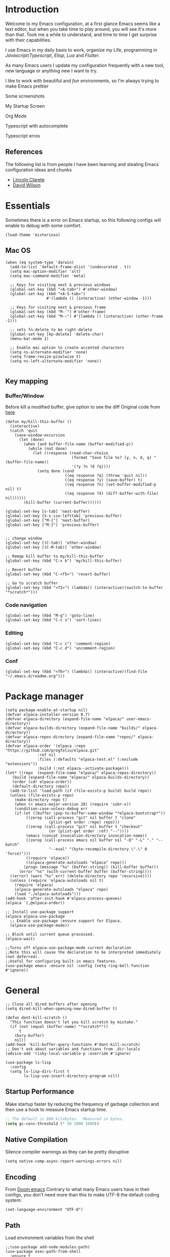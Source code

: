 * Introduction
Welcome to my Emacs configuration, at a first glance Emacs seems like a text editor, but when you take time to play around, you will see it's more than that. Took me a while to understand, and time to time I get surprise with their capabilities.

I use Emacs in my daily basis to work, organize my Life, programming in [[Javascript]]/[[Typescript]], [[Elisp]], [[Lua]] and [[Flutter]].

As many Emacs users I update my configuration frequently with a new tool, new language or anything new I want to try.

I like to work with beautiful and [[*Nyan cat][fun]] environments, so I'm always trying to make Emacs prettier

Some screenshots

My Startup Screen
[[./screenshots/dashboard.png]]

Org Mode
[[./screenshots/org-mode.png]]

Typescript with autocomplete
[[./screenshots/typescript-autocomplete.png]]

Typescript erros
[[./screenshots/typescript-errors.png]]

** References
The following list is from people I have been learning and stealing Emacs configuration ideas and chunks
- [[https://github.com/clarete/emacs.d][Lincoln Clarete]]
- [[https://github.com/daviwil/dotfiles][David Wilson]]

* Essentials
Sometimes there is a error on Emacs startup, so this following configs will enable to debug with some comfort.

#+begin_src elisp
  (load-theme 'misterioso)
#+end_src
** Mac OS
#+begin_src elisp
  (when (eq system-type 'darwin)
    (add-to-list 'default-frame-alist '(undecorated . t))
    (setq mac-option-modifier 'alt)
    (setq mac-command-modifier 'meta)

    ;; Keys for visiting next & previous windows
    (global-set-key (kbd "<A-tab>") #'other-window)
    (global-set-key (kbd "<A-S-tab>")
                    #'(lambda () (interactive) (other-window -1)))

    ;; Keys for visiting next & previous frame
    (global-set-key (kbd "M-`") #'other-frame)
    (global-set-key (kbd "M-~") #'(lambda () (interactive) (other-frame -1)))

    ;; sets fn-delete to be right-delete
    (global-set-key [kp-delete] 'delete-char)
    (menu-bar-mode 1)

    ;; Enable mac option to create accented characters
    (setq ns-alternate-modifier 'none)
    (setq frame-resize-pixelwise t)
    (setq ns-left-alternate-modifier 'none))

#+end_src

** Key mapping
*** Buffer/Window
  Before kill a modified buffer, give option to see the diff
  Original code from [[https://emacs.stackexchange.com/questions/3245/kill-buffer-prompt-with-option-to-diff-the-changes/3363#3363][here]]
#+begin_src elisp
  (defun my/kill-this-buffer ()
    (interactive)
    (catch 'quit
      (save-window-excursion
        (let (done)
          (when (and buffer-file-name (buffer-modified-p))
            (while (not done)
              (let ((response (read-char-choice
                               (format "Save file %s? (y, n, d, q) " (buffer-file-name))
                               '(?y ?n ?d ?q))))
                (setq done (cond
                            ((eq response ?q) (throw 'quit nil))
                            ((eq response ?y) (save-buffer) t)
                            ((eq response ?n) (set-buffer-modified-p nil) t)
                            ((eq response ?d) (diff-buffer-with-file) nil))))))
          (kill-buffer (current-buffer))))))

  (global-set-key [s-tab] 'next-buffer)
  (global-set-key [S-s-iso-lefttab] 'previous-buffer)
  (global-set-key ["M-{"] 'next-buffer)
  (global-set-key ["M-}"] 'previous-buffer)


  ;; change window
  (global-set-key [(C-tab)] 'other-window)
  (global-set-key [(C-M-tab)] 'other-window)

  ;; Remap kill buffer to my/kill-this-buffer
  (global-set-key (kbd "C-x k") 'my/kill-this-buffer)

  ;; Revert buffer
  (global-set-key (kbd "C-<f5>") 'revert-buffer)

  ;; Go to scratch buffer
  (global-set-key (kbd "<f2>") (lambda() (interactive)(switch-to-buffer "*scratch*")))
#+end_src
*** Code navigation
#+begin_src elisp
  (global-set-key (kbd "M-g") 'goto-line)
  (global-set-key (kbd "C-c s") 'sort-lines)
#+end_src
*** Editing
#+begin_src elisp
  (global-set-key (kbd "C-c c") 'comment-region)
  (global-set-key (kbd "C-c d") 'uncomment-region)
#+end_src
*** Conf
#+begin_src elisp
  (global-set-key (kbd "<f6>") (lambda() (interactive)(find-file "~/.emacs.d/readme.org")))
#+end_src

* Package manager
#+begin_src elisp
  (setq package-enable-at-startup nil)
  (defvar elpaca-installer-version 0.7)
  (defvar elpaca-directory (expand-file-name "elpaca/" user-emacs-directory))
  (defvar elpaca-builds-directory (expand-file-name "builds/" elpaca-directory))
  (defvar elpaca-repos-directory (expand-file-name "repos/" elpaca-directory))
  (defvar elpaca-order '(elpaca :repo "https://github.com/progfolio/elpaca.git"
				:ref nil
				:files (:defaults "elpaca-test.el" (:exclude "extensions"))
				:build (:not elpaca--activate-package)))
  (let* ((repo  (expand-file-name "elpaca/" elpaca-repos-directory))
	 (build (expand-file-name "elpaca/" elpaca-builds-directory))
	 (order (cdr elpaca-order))
	 (default-directory repo))
    (add-to-list 'load-path (if (file-exists-p build) build repo))
    (unless (file-exists-p repo)
      (make-directory repo t)
      (when (< emacs-major-version 28) (require 'subr-x))
      (condition-case-unless-debug err
	  (if-let ((buffer (pop-to-buffer-same-window "*elpaca-bootstrap*"))
		   ((zerop (call-process "git" nil buffer t "clone"
					 (plist-get order :repo) repo)))
		   ((zerop (call-process "git" nil buffer t "checkout"
					 (or (plist-get order :ref) "--"))))
		   (emacs (concat invocation-directory invocation-name))
		   ((zerop (call-process emacs nil buffer nil "-Q" "-L" "." "--batch"
					 "--eval" "(byte-recompile-directory \".\" 0 'force)")))
		   ((require 'elpaca))
		   ((elpaca-generate-autoloads "elpaca" repo)))
	      (progn (message "%s" (buffer-string)) (kill-buffer buffer))
	    (error "%s" (with-current-buffer buffer (buffer-string))))
	((error) (warn "%s" err) (delete-directory repo 'recursive))))
    (unless (require 'elpaca-autoloads nil t)
      (require 'elpaca)
      (elpaca-generate-autoloads "elpaca" repo)
      (load "./elpaca-autoloads")))
  (add-hook 'after-init-hook #'elpaca-process-queues)
  (elpaca `(,@elpaca-order))

  ;; Install use-package support
  (elpaca elpaca-use-package
    ;; Enable use-package :ensure support for Elpaca.
    (elpaca-use-package-mode))

  ;; Block until current queue processed.
  (elpaca-wait)

  ;;Turns off elpaca-use-package-mode current declaration
  ;;Note this will cause the declaration to be interpreted immediately (not deferred).
  ;;Useful for configuring built-in emacs features.
  (use-package emacs :ensure nil :config (setq ring-bell-function #'ignore))
#+end_src

* General
#+begin_src elisp
  ;; Close all dired buffers after opening
  (setq dired-kill-when-opening-new-dired-buffer t)

  (defun dont-kill-scratch ()
    "This function doesn't let you kill scratch by mistake."
    (if (not (equal (buffer-name) "*scratch*"))
        t
      (bury-buffer)
      nil))
  (add-hook 'kill-buffer-query-functions #'dont-kill-scratch)
  ;; Don't ask about variables and functions from .dir-locals
  (advice-add 'risky-local-variable-p :override #'ignore)

  (use-package ls-lisp
    :config
    (setq ls-lisp-dirs-first t
          ls-lisp-use-insert-directory-program nil))
#+end_src
** Startup Performance
Make startup faster by reducing the frequency of garbage collection and then use a hook to measure Emacs startup time.
#+begin_src emacs-lisp
  ;; The default is 800 kilobytes.  Measured in bytes.
  (setq gc-cons-threshold (* 50 1000 1000))
#+end_src

** Native Compilation
Silence compiler warnings as they can be pretty disruptive
#+begin_src elisp
  (setq native-comp-async-report-warnings-errors nil)
#+end_src
** Encoding
From [[https://github.com/doomemacs/doomemacs/blob/594d70292dc134d483fbf7a427001250de07b4d2/lisp/doom-start.el#L132-L134][Doom emacs]]
Contrary to what many Emacs users have in their configs, you don't need more than this to make UTF-8 the default coding system:
#+begin_src elisp
(set-language-environment "UTF-8")
#+end_src
** Path
Load environment variables from the shell
#+begin_src elisp
  ;;(use-package add-node-modules-path)
  (use-package exec-path-from-shell
    :ensure t
    :init (exec-path-from-shell-initialize)
    :config
    (setq exec-path-from-shell-variables '("GOPATH" "PATH" "MANPATH")))
#+end_src

Set the start point for the current buffer, this means if you will search for a file, the start point will be the default-directory value.
#+begin_src elisp
(setq default-directory "~/")
#+end_src

* Startup Screen
#+begin_src elisp
  (use-package dashboard
    :ensure t
    :config
    (setq dashboard-banner-logo-title "Olá, bem vindo ao Emacs"
          dashboard-startup-banner "~/.emacs.d/nyan-cat.png"
          dashboard-center-content t
          dashboard-agenda-release-buffers t
          dashboard-items '((projects . 5) (agenda . 5)))
    :init
    (add-hook 'elpaca-after-init-hook #'dashboard-open))
#+end_src

* Keep .emacs.d clean
I don't want a bunch of transient files showing up as untracked in the Git repo so I move them all to another location.
#+begin_src elisp
  (setq custom-file
	  (if (boundp 'server-socket-dir)
	      (expand-file-name "custom.el" server-socket-dir)
	    (expand-file-name (format "emacs-custom-%s.el" (user-uid)) temporary-file-directory)))
  (add-hook 'elpaca-after-init-hook (lambda () (load custom-file 'noerror)))


  (setq backup-directory-alist
	`((".*" . ,temporary-file-directory))
	auto-save-file-name-transforms
	`((".*" ,temporary-file-directory t))
	create-lockfiles nil)

  (setq tramp-auto-save-directory temporary-file-directory)
#+end_src

* Emacs Server
Start the Emacs server from this instance so that all =emacsclient= calls are routed here.
It's required to be able to use Emacs as my [[*Yequake][dropdown terminal]].
#+begin_src elisp
(server-start)
#+end_src
* Look & Feel
** Improve theme loading
Source: [[https://www.reddit.com/r/emacs/comments/4mzynd/what_emacs_theme_are_you_currently_using/d43c5cw][Reddit]]
#+begin_src elisp
  (defadvice load-theme (before clear-previous-themes activate)
    "Clear existing theme settings instead of layering them"
    (mapc #'disable-theme custom-enabled-themes))
#+end_src

** Theme
*** Doom Themes
#+begin_src elisp
  (use-package doom-themes
    :ensure t
    :preface
    (setq
     doom-themes-treemacs-theme "doom-colors"
     light-theme "doom-oksolar-light"
     dark-theme "doom-material-dark")
    :init
    (load-theme (intern dark-theme) t)

    (defun gg-switch-theme()
      (interactive)
      (let* ((theme (car custom-enabled-themes))
             (change (if (string= theme light-theme) dark-theme light-theme)))
        (load-theme (intern change) t)
        (setq selected-theme change)
        (message "Theme switched from %s to %s" theme change)))
    (global-set-key (kbd "<f8>") 'gg-switch-theme)

    :config
    (doom-themes-neotree-config)
    (with-eval-after-load 'doom-themes
      (doom-themes-treemacs-config))
    (set-face-attribute 'default nil :font "Menlo 13")
    (set-face-attribute 'region nil :background "#000" :foreground "#ffffff"))
#+end_src

** Neotree
#+begin_src elisp
  (defun text-scale-twice ()
    (interactive)
    (progn(text-scale-adjust 0)(text-scale-decrease 2)))

  (use-package neotree
    :ensure t
    :bind([f9] . neotree-toggle)
    :hook (neo-after-create . (lambda (_)(call-interactively 'text-scale-twice)))
    :config
    (setq neo-autorefresh nil)
    (setq neo-smart-open t)
    (with-eval-after-load 'neotree
      (define-key neotree-mode-map (kbd "h") 'neotree-hidden-file-toggle)))

#+end_src
** Icons
#+begin_src elisp
  (use-package all-the-icons :ensure t)
  (use-package all-the-icons-dired
    :ensure t
    :hook (dired-mode . all-the-icons-dired-mode))
#+end_src

** Nyan cat
#+begin_src elisp
  (use-package nyan-mode
    :ensure t
    :init
    (nyan-mode t))
#+end_src
** Emoji
#+begin_src elisp
  (use-package emojify
    :ensure t
    :hook (elpaca-after-init . global-emojify-mode))
#+end_src

** Dimmer
#+begin_src elisp :tangle no
  (use-package dimmer
    :ensure t
    :init
    (dimmer-mode t)
    :config
    (setq dimmer-fraction 0.3))
#+end_src

** Emacs interface
#+begin_src elisp
  (scroll-bar-mode 0)
  (menu-bar-mode 0)
  (tool-bar-mode 0)
  (column-number-mode)
  (setq ring-bell-function 'ignore)
#+end_src

Writing yes or no is length, type y / n instead
#+begin_src elisp
(defalias 'yes-or-no-p 'y-or-n-p)
#+end_src

** Doom modeline
#+begin_src elisp
  (use-package doom-modeline
    :ensure t
    :config
    (setq doom-modeline-height 35)
    (set-face-background 'doom-modeline-bar (face-background 'mode-line))
    (setq doom-modeline-bar-width 1)
    (doom-modeline-mode 1))
#+end_src
** Dialog
Don't pop up UI dialogs when prompting
#+begin_src elisp
  (setq use-dialog-box nil)
#+end_src
** Company
#+begin_src elisp
  (use-package company
    :ensure t
    :hook (prog-mode . company-mode)
    :config
    (setq company-minimum-prefix-length 2)
    (global-company-mode)
    (global-set-key (kbd "TAB") #'company-indent-or-complete-common))

  (setq company-tooltip-align-annotations t)

  (use-package company-box
    :ensure t
    :hook (company-mode . company-box-mode))
#+end_src
* Editing
#+begin_src elisp
  ;; Remembering the last place you visited in a file
  (save-place-mode 1)

  (setq-default truncate-lines t ;; Do not wrap lines
                indent-tabs-mode nil) ;; spaces instead of tabs

  (setq show-trailing-whitespace t ;; Complain about trailing white spaces
        whitespace-style '(face trailing lines tabs big-indent)) ;; Cleanup white spaces before save

  ;; Cleanup whitespace before save
  (add-hook 'before-save-hook 'whitespace-cleanup)
#+end_src
** Parenthesis
#+begin_src elisp
  (use-package smartparens
    :ensure t
    :config
    (smartparens-global-mode t))

  (use-package rainbow-delimiters
    :ensure t
    :hook (prog-mode . rainbow-delimiters-mode))

  (use-package rainbow-mode :ensure t)

  (use-package string-inflection
    :ensure t
    :bind ("C-c i" . string-inflection-cycle))

  (global-hl-line-mode t)
#+end_src
** Display line numbers
#+begin_src elisp
  (add-hook 'prog-mode-hook #'display-line-numbers-mode)
  (add-hook 'conf-mode-hook #'display-line-numbers-mode)
#+end_src
** Indent Guides
#+begin_src elisp
  (use-package highlight-indent-guides
    :ensure t
    :config
    (setq highlight-indent-guides-method 'character))
#+end_src

** Multiple cursor
#+begin_src elisp
  (use-package multiple-cursors
    :ensure t
    :bind (("A-S-c A-S-c" . mc/edit-lines)
	   ("C-." . mc/mark-next-like-this)
	   ("C-," . mc/mark-previous-like-this)
	   ("A->" . mc/mark-all-like-this)
	   ("C-A-<mouse-1>" . mc/add-cursor-on-click)))
#+end_src
** Unfill paragraph
#+begin_src elisp
  (defun unfill-paragraph (&optional region)
    "Takes a multi-line paragraph or (REGION) and make it into a single line of text."
    (interactive (progn (barf-if-buffer-read-only) '(t)))
    (let ((fill-column (point-max))
          ;; This would override `fill-column' if it's an integer.
          (emacs-lisp-docstring-fill-column t))
      (fill-paragraph nil region)))
#+end_src
** Treesiter
#+begin_src elisp
  (require 'treesit)
  ;; modules build from https://github.com/casouri/tree-sitter-module
  (setq treesit-extra-load-path '("~/Projects/tree-sitter-module/dist"))
  (push '(css-mode . css-ts-mode) major-mode-remap-alist)
  (push '(javascript-mode . js-ts-mode) major-mode-remap-alist)
  (push '(js-json-mode . json-ts-mode) major-mode-remap-alist)
  (push '(typescript-mode . typescript-ts-mode) major-mode-remap-alist)
  (push '(typescript-mode . tsx-ts-mode) major-mode-remap-alist)
  (push '(ruby-mode . ruby-ts-mode) major-mode-remap-alist)
  (add-to-list 'auto-mode-alist '("\\.tsx?\\'" . tsx-ts-mode))
#+end_src

* Flymake
#+begin_src elisp
  (use-package sideline-flymake
    :ensure t
    :hook (flymake-mode . sideline-mode)
    :custom
    (flymake-error-bitmap '(my-rounded-fringe-indicator compilation-error))
    (flymake-note-bitmap '(my-rounded-fringe-indicator compilation-info))
    (flymake-warning-bitmap '(my-rounded-fringe-indicator compilation-warning))
    :init
    (setq sideline-flymake-display-errors-whole-line 'point ; 'point to show errors only on point
	  sideline-backends-right '(sideline-flymake))) ; 'line to show errors on the current line
#+end_src
*** Custom Fringe
#+begin_src elisp
  (when (fboundp 'define-fringe-bitmap)
    (define-fringe-bitmap 'my-rounded-fringe-indicator
      (vector #b00000000
              #b00000000
              #b00000000
              #b00000000
              #b00000000
              #b00000000
              #b00000000
              #b00011100
              #b00111110
              #b00111110
              #b00111110
              #b00011100
              #b00000000
              #b00000000
              #b00000000
              #b00000000
              #b00000000)))
#+end_src

*** Eslint
#+begin_src elisp
  ;; source: https://github.com/angrybacon/dotemacs/blob/master/lisp/use-lint.el
  (use-package flymake-eslint
    :ensure t
    :functions flymake-eslint-enable
    :preface
    (defun flymake-eslint-enable-maybe ()
      "Enable `flymake-eslint' based on the project configuration.
  Search for the project ESLint configuration to determine whether the buffer
  should be checked."
      (when-let* ((root (locate-dominating-file (buffer-file-name) "package.json"))
		  (rc (locate-file ".eslintrc" (list root) '(".js" ".json"))))
	(make-local-variable 'exec-path)
	(push (file-name-concat root "node_modules" ".bin") exec-path)
	(setq-local flymake-eslint-project-root root)
	(flymake-eslint-enable))))
#+end_src
* Flyspell
#+begin_src elisp
  (use-package flyspell
    :ensure nil
    :bind (("<f7>" . 'fd-switch-dictionary)
           ("C-;" . 'flyspell-correct-wrapper)))

  (use-package flyspell-correct-popup
    :ensure t
    :config
    (setq ispell-program-name "aspell")
    (ispell-change-dictionary "pt_BR"))

  (defun fd-switch-dictionary()
    (interactive)
    (let* ((dic ispell-current-dictionary)
           (change (if (string= dic "pt_BR") "english" "pt_BR")))
      (ispell-change-dictionary change)
      (message "Dictionary switched from %s to %s" dic change)))

  ;; (global-set-key (kbd "<f7>") )
  ;; (define-key flyspell-mode-map (kbd "C-;") 'flyspell-correct-wrapper)
#+end_src
* Yasnippet
#+begin_src elisp
  (use-package yasnippet
    :ensure t
    :init
    :config
    (yas-load-directory "~/.emacs.d/snippets")
    (yas-global-mode 1))
#+end_src
* Code Folding
#+begin_src elisp
  (use-package yafolding
    :ensure t
    :hook
    (prog-mode-hook . yafolding-mode)
    :bind ("C-c C-f" . yafolding-toggle-element))
#+end_src
* Restclient
#+begin_src elisp
  (use-package restclient :ensure t)
#+end_src

* Projectile
#+begin_src elisp
  (use-package projectile
    :ensure t
    :init
    (projectile-mode +1)
    :bind (
	   ("C-c p" . projectile-command-map)
	   ("M-[" . projectile-previous-project-buffer)
	   ("M-]" . projectile-next-project-buffer))
    :config
    (setq projectile-indexing-method 'hybrid
	  projectile-sort-order 'recently-active
	  compilation-read-command nil
	  projectile-comint-mode t)

    (add-to-list 'projectile-globally-ignored-directories "node_modules")
    (add-to-list 'projectile-globally-ignored-files "yarn.lock")
    :custom
    (projectile-globally-ignored-buffers '("*scratch*" "*lsp-log*" "*xref*" "*EGLOT" "*Messages*" "*compilation" "*vterm*" "*Flymake")))
#+end_src

* Magit
#+begin_src elisp
  (use-package magit :ensure t)
  ;;(use-package magit-todos :ensure t)
#+end_src
* Git Timemachine
#+begin_src elisp
  (use-package git-timemachine :ensure t)
#+end_src
* Blamer
#+begin_src elisp :tangle no
  (use-package blamer
    :ensure t
    :bind (("s-i" . blamer-show-commit-info)
	   ("s-n" . blamer-mode))
    :defer 20
    :custom
    (blamer-idle-time 0.3)
    (blamer-min-offset 10)
    :custom-face
    (blamer-face ((t :foreground "#9099AB"
		     :background nil
		     :height .9
		     :italic t))))
#+end_src
* Org
#+begin_src elisp
  (use-package org
    :ensure nil
    :custom
    (org-agenda-files
     '(
       "/Users/guerra/Projects/org-files/roam/20230102102131-financeiro.org"
       "/Users/guerra/Projects/org-files/roam/20230102103928-pessoal.org"
       "/Users/guerra/Projects/org-files/roam/20230402214745-the_clear_cut.org"
       ))
    (org-agenda-span 15)
    (org-deadline-warning-days 0)
    (org-icalendar-deadline-summary-prefix "")
    (org-icalendar-timezone "")
    (org-icalendar-use-deadline '(event-if-todo todo-due))
    (org-icalendar-with-timestamps nil)
    :bind (("C-c a" . (lambda () (interactive) (org-agenda nil "z")) )
           ("C-c /" . 'org-capture)
           ("s-c" . 'ox-clip-formatted-copy))
    :hook (org-mode . turn-on-flyspell))

  (use-package org-contrib
    :ensure t
    :config
    (require 'org-inlinetask)
    (require 'org-tempo)
    (require 'org-collector)  )

  (use-package org-web-tools
    :ensure t
    :custom
    (org-web-tools-pandoc-sleep-time 0.6))

  (use-package org-ql
    :ensure (org-ql
             :type git :host github
             :repo "alphapapa/org-ql")
    :after '(org))


  (use-package git-auto-commit-mode :ensure t)
  (use-package ox-clip :ensure t)

  (setq org-export-coding-system 'utf-8
        org-directory "~/Projects/org-files/"
        org-tag-alist '(("work" . ?w) ("personal" . ?p) ("meta" . ?m) ("emacsLove" . ?l) ("quotes" . ?q) ("finances" . ?f) ("howto" . ?h))
        org-log-done nil
        org-log-repeat nil
        org-startup-indented t
        org-export-with-toc nil
        org-export-with-section-numbers nil
        gac-automatically-push-p t)
#+end_src
** Ox
*** Slack
#+begin_src elisp
  (use-package ox-slack
    :ensure t
    :bind ("C-c e s" . org-slack-export-to-clipboard-as-slack))

#+end_src

** Reveal
#+begin_src elisp
  (use-package ox-reveal :ensure t)
  (setq org-reveal-root "https://cdn.jsdelivr.net/npm/reveal.js"
	org-reveal-title-slide nil
	org-reveal-mathjax t)
  (use-package htmlize :ensure t)
#+end_src
** Look & Feel
*** Olivetti
#+begin_src elisp
  (use-package olivetti
    :ensure t
    :custom
    (olivetti-body-width 120)
    :config
    :hook ((markdown-mode . olivetti-mode)
	   (org-mode . olivetti-mode)))
#+end_src
*** Org modern
#+begin_src elisp :tangle no
  (use-package org-modern
    :ensure t
    :config
    (setq ;; Edit settings
     org-auto-align-tags nil
     org-tags-column 0
     org-fold-catch-invisible-edits 'show-and-error
     org-special-ctrl-a/e t
     org-insert-heading-respect-content t

     ;; Org styling, hide markup etc.
     org-hide-emphasis-markers t
     org-pretty-entities nil
     org-ellipsis "…")
    (global-org-modern-mode))

#+end_src

** Super-agenda
#+begin_src elisp
  (use-package org-super-agenda
    :ensure t
    :after org-agenda
    :config
    (org-super-agenda-mode t)
    (setq org-agenda-skip-scheduled-if-done t))

  (setq org-agenda-custom-commands
	'(("z" "Super view"
	   ((tags "meta" ((org-agenda-overriding-header "Objetivos de 2023")))
	    (agenda "" ((org-agenda-span 'week)
			(org-agenda-overriding-header "")
			))
	    (alltodo "" ((org-agenda-overriding-header "")
			 (org-agenda-remove-tags t)
			 (org-super-agenda-groups
			  '(
			    (:name "🚨 Atrasados"
				   :deadline past
				   :order 7)
			    (:name "Próximos eventos"
				   :discard (:tag ("finances"))
				   :deadline future
				   :order 8)
			    (:name "Sem data" :deadline nil :order 9)
			    (:discard (:tag ("Routine" "Daily" "meta" "finances")))))))
	    ))))
#+end_src
** Functions
Check if a billing is paid based on the date
#+begin_src elisp
  (defun is-paid? (time)
    (if (eq (string-to-number (format-time-string "%m")) (nth 4 (org-parse-time-string time)))
        "-" "pago"))
#+end_src
Add ID to all headings [[https://stackoverflow.com/questions/13340616/assign-ids-to-every-entry-in-org-mode][source]]
#+begin_src elisp
  (defun add-id-to-tasks-in-file ()
    "Add ID properties to all tasks in the current file which
    do not already have one."
    (interactive)
    (org-ql-select (buffer-file-name)
      '(and
        (todo))
      :action #'org-id-get-create))
#+end_src
** Roam
#+begin_src elisp
  (use-package org-roam
    :ensure t
    :custom
    (org-roam-directory "~/Projects/org-files/roam")
    (setq org-roam-dailies-directory "daily/")
    (org-roam-completion-everywhere t)
    :bind (("C-c n l" . org-roam-buffer-toggle)
	   ("<f4>" . org-roam-node-find)
	   ("C-c n i" . org-roam-node-insert)
	   ("<f12>" . org-roam-dailies-goto-today)
	   ;; :map org-mode-map
	   ;; ("C-M-i" . completion-at-point)
	   :map org-roam-dailies-map
	   ("Y" . org-roam-dailies-capture-yesterday)
	   ("T" . org-roam-dailies-capture-tomorrow))
    :bind-keymap
    ("C-c n d" . org-roam-dailies-map)
    :config
    (require 'org-roam-dailies) ;; Ensure the keymap is available
    (org-roam-db-autosync-mode))
#+end_src
** Sync
#+begin_src elisp
  (defun org-agenda-export-to-ics ()
    (interactive)
    (org-icalendar-combine-agenda-files)
    (copy-file org-agenda-private-local-path org-agenda-private-remote-path t))

  (use-package midnight
    :ensure nil
    :config
    (midnight-delay-set 'midnight-delay 16200)
    (setq midnight-period 2400 ;; in seconds
	  org-agenda-private-local-path "~/.org.ics"
	  org-agenda-private-remote-path "~/Google Drive/My Drive/org.ics")
    :hook (midnight . org-agenda-export-to-ics)
    :bind ("C-c e i" . org-agenda-export-to-ics))

#+end_src
** Chef
#+begin_src elisp
  (use-package org-chef :ensure t)
#+end_src
** Restclient
#+begin_src elisp
  (use-package ob-restclient
    :ensure t
    :init
    (org-babel-do-load-languages
   'org-babel-load-languages
   '((restclient . t)
     (sql . t))))
#+end_src

* Markdown
#+begin_src elisp
  (use-package markdown-mode :ensure t)
#+end_src
* Web mode
#+begin_src elisp
  (use-package web-mode
    :ensure t
    :mode (("\\.html?\\'" . web-mode))
    :config
    (setq web-mode-markup-indent-offset 2
	  web-mode-enable-auto-indentation nil
	  web-mode-css-indent-offset 2
	  web-mode-code-indent-offset 2
	  web-mode-block-padding 2
	  web-mode-comment-style 2
	  web-mode-enable-css-colorization t
	  web-mode-enable-auto-pairing t
	  web-mode-enable-comment-keywords t
	  web-mode-enable-current-element-highlight t
	  web-mode-enable-current-column-highlight t
	  web-mode-content-types-alist  '(("django" . "\\.tpl\\'")))
    :hook (web-mode . auto-rename-tag-mode))
#+end_src
Auto rename tag
#+begin_src elisp
  (use-package auto-rename-tag
    :ensure t
    :hook
    (tsx-ts-mode . auto-rename-tag-mode))
#+end_src

yasnippet
#+begin_src elisp
  (eval-after-load 'yasnippet
    '(let ((dir "~/.emacs.d/snippets/web-mode"))
        (add-to-list 'yas-snippet-dirs dir)
        (yas-load-directory dir)))
#+end_src
* Zencoding
#+begin_src elisp
  (use-package emmet-mode
    :ensure t
    :hook ((web-mode tsx-ts-mode typescript-ts-mode) . emmet-mode)
    :config
    (setq emmet-indent-after-insert nil
	  emmet-indentation 2
	  emmet-expand-jsx-className? t
	  emmet-move-cursor-between-quotes t
	  emmet-self-closing-tag-style " /")
    (add-to-list 'emmet-jsx-major-modes 'tsx-ts-mode))

#+end_src
* Javascript
#+begin_src elisp
(setq js-indent-level 2)
#+end_src
** prettier
#+begin_src elisp
  (use-package prettier-js
    :ensure t
    :ensure-system-package (prettier . "npm i -g prettier")
    :hook ((typescript-ts-mode . prettier-js-mode)
	   (js-ts-mode . prettier-js-mode)
	   (tsx-ts-mode . prettier-js-mode)))
#+end_src
** Jest mode
#+begin_src elisp
  (use-package jest-test-mode
    :ensure t
    :commands jest-test-mode
    :hook (typescript-mode js-mode typescript-tsx-mode))
#+end_src

* Typescript
** Mode
#+begin_src elisp
  (use-package typescript-ts-mode
    :ensure nil
    :ensure-system-package (typescript-language-server . "npm i -g typescript-language-server"))

  (defun node-project-p ()
    "Predicate for determining if the open project is a Node one."
    (let ((p-root (cdr (project-current))))
      (file-exists-p (concat p-root "package.json"))))

  ;; source: https://github.com/emacs-typescript/typescript.el
  (require 'ansi-color)
  (defun colorize-compilation-buffer ()
    (ansi-color-apply-on-region compilation-filter-start (point-max)))
  (add-hook 'compilation-filter-hook 'colorize-compilation-buffer)
#+end_src
** ts-comint
#+begin_src elisp
  (use-package ts-comint
    :ensure (ts-comint
             :type git :host github
             :repo "nverno/ts-comint"))
#+end_src
* Ruby
#+begin_src elisp
  (use-package flymake-ruby :ensure t)
  (add-hook 'ruby-ts-mode-hook 'flymake-ruby-load)
#+end_src
** Rubocop
#+begin_src elisp
  (use-package rubocop
    :ensure t
    :config
    (setq rubocop-autocorrect-on-save t))
#+end_src
* Deno
#+begin_src elisp
  (defun deno-project-p ()
    "Predicate for determining if the open project is a Deno one."
    (let ((p-root (cdr (project-current))))
      (file-exists-p (concat p-root "deno.json"))))
#+end_src
* Elisp
** Unit Test
Buttercup
#+begin_src elisp
  (use-package buttercup :ensure t)
#+end_src
* Lua :first-quarter-moon-with-face:
#+begin_src elisp
  (use-package lua-mode :ensure t)
#+end_src
* JSON
#+begin_src elisp
  (use-package json-mode :ensure t)
#+end_src
* Prisma
#+begin_src elisp :tangle no
  (use-package prisma-mode
    :straight (prisma-mode :host github :repo "pimeys/emacs-prisma-mode")
    :ensure-system-package (prisma-language-server . "npm i -g @prisma/language-server"))
#+end_src
* YAML
#+begin_src elisp
  (use-package yaml-mode :ensure t)
#+end_src
* Dart/Flutter
#+begin_src elisp
  (use-package dart-mode
    :ensure t
    :hook (dart-mode . flutter-test-mode)
    (dart-mode . eglot-ensure))

  (use-package flutter
    :ensure t
    :after (dart-mode)
    :bind (:map dart-mode-map
		("C-M-x" . #'flutter-run-or-hot-reload)))

  ;; (use-package lsp-dart
  ;;   :ensure t
  ;;   :hook (dart-mode . lsp)
  ;;   :custom
  ;;   (lsp-dart-flutter-sdk-dir "~/snap/flutter/common/flutter")
  ;;   :config
  ;;   (setq gc-cons-threshold (* 100 1024 1024)
  ;;         read-process-output-max (* 1024 1024)))
#+end_src
* Eglot
Original code from https://github.com/joaotavora/eglot/discussions/999
#+begin_src elisp
  (defun ecma-server-program (_)
    "Decide which server to use for ECMA Script based on project characteristics."
    (cond ((deno-project-p) '("deno" "lsp" :initializationOptions (:enable t :lint t)))
          ((node-project-p) '("typescript-language-server" "--stdio"))
          (t                nil)))

  ;; source: https://manueluberti.eu/2022/09/01/consult-xref.html
  (defun mu-project-find-regexp ()
    "Use `project-find-regexp' with completion."
    (interactive)
    (defvar xref-show-xrefs-function)
    (let ((xref-show-xrefs-function #'consult-xref))
      (if-let ((tap (thing-at-point 'symbol)))
          (project-find-regexp tap)
        (call-interactively #'project-find-regexp))))

  (defun eglot-shutdown-project ()
    "Kill the LSP server for the current project if it exists."
    (when-let ((server (eglot-current-server)))
      (ignore-errors (eglot-shutdown server))))

  (use-package eglot
    :ensure nil
    :init
    (put 'eglot-server-programs 'safe-local-variable 'listp)
    :hook
    (typescript-ts-mode . eglot-ensure)
    (js-mode . eglot-ensure)
    (js-ts-mode . eglot-ensure)
    (tsx-ts-mode . eglot-ensure)
    (web-mode . eglot-ensure)
    (ruby-ts-mode . eglot-ensure)
    (prisma-mode . eglot-ensure)
    (eglot-managed-mode . flymake-eslint-enable-maybe)

    :bind (:map eglot-mode-map
                ("C-c ." . eglot-code-actions)
                ("C-c e r" . eglot-rename)
                ("C-c e f" . eglot-format)
                ("M-?" . xref-find-references)
                ("M-." . xref-find-definitions)
                ("C-c f n" . flymake-goto-next-error)
                ("C-c f p" . flymake-goto-prev-error)
                ("C-c f d" . flymake-show-project-diagnostics))
    :custom
    (eglot-autoshutdown t)
    (eglot-menu-string "LSP")
    (eglot-confirm-server-initiated-edits nil)
    :config
    (fset #'jsonrpc--log-event #'ignore)
    (put 'eglot-error 'flymake-overlay-control nil)
    (put 'eglot-note 'flymake-overlay-control nil)
    (put 'eglot-warning 'flymake-overlay-control nil)
    (advice-add 'eglot--apply-workspace-edit :after #'me/project-save)
    (advice-add 'project-kill-buffers :before #'me/eglot-shutdown-project)
    (add-to-list 'eglot-server-programs '((js-ts-mode tsx-ts-mode typescript-ts-mode) . ecma-server-program)))
#+end_src
* Eldoc
#+begin_src elisp
  (use-package eldoc-box
    :ensure t
    :bind ("C-h ." . eldoc-box-help-at-point))
#+end_src

* SQL
#+begin_src elisp
  (use-package sql-indent :ensure t)
  (use-package sqlformat
    :ensure t
    :config
    (setq sqlformat-command 'pgformatter
	  sqlformat-args '("-s2" "-g"))
    :hook (sql-mode . sqlformat-on-save-mode)
    :bind (:map sql-mode-map ("C-c C-f" . sqlformat)))
#+end_src

* Vertigo
#+begin_src elisp
    (use-package vertico
      :ensure t
      :init
      (vertico-mode)
      :custom
      (vertico-group-separator ((t (:inherit all-the-icons-dorange :strike-through t))))
      (vertico-group-title ((t (:inherit all-the-icons-dorange :slant italic)))))

    (use-package savehist
      :init
      (savehist-mode))

    (use-package orderless
      :ensure t
      :custom
      (completion-styles '(orderless basic))
      (completion-category-overrides '((file (styles basic partial-completion)))))
#+end_src
* Consult
#+begin_src elisp
  (use-package consult
    :ensure t
    :bind (("C-M-l" . consult-imenu)
           ("C-s" . consult-line)
           ("C-M-g" . consult-ripgrep)
           ("C-M-o" . consult-org-heading))
    :hook (completion-list-mode . consult-preview-at-point-mode)
    :init
    (autoload 'projectile-project-root "projectile")
    (setq register-preview-delay 0
          register-preview-function #'consult-register-format
          xref-show-xrefs-function #'consult-xref
          xref-show-definitions-function #'consult-xref))
#+end_src
** Consult org
#+begin_src elisp
(use-package consult-org-roam
   :ensure t
   :after org-roam
   :init
   (require 'consult-org-roam)
   ;; Activate the minor mode
   (consult-org-roam-mode 1)
   :custom
   ;; Use `ripgrep' for searching with `consult-org-roam-search'
   (consult-org-roam-grep-func #'consult-ripgrep)
   ;; Configure a custom narrow key for `consult-buffer'
   (consult-org-roam-buffer-narrow-key ?r)
   ;; Display org-roam buffers right after non-org-roam buffers
   ;; in consult-buffer (and not down at the bottom)
   (consult-org-roam-buffer-after-buffers t)
   :config
   ;; Eventually suppress previewing for certain functions
   (consult-customize
    consult-org-roam-forward-links
    :preview-key (kbd "M-."))
   :bind
   ;; Define some convenient keybindings as an addition
   ("C-c n e" . consult-org-roam-file-find)
   ("C-c n b" . consult-org-roam-backlinks)
   ("C-c n l" . consult-org-roam-forward-links)
   ("C-c n r" . consult-org-roam-search))
#+end_src
* Embark
#+begin_src elisp :tangle no
  (use-package embark
    :ensure t

    :bind
    (("C-." . embark-act)         ;; pick some comfortable binding
     ("C-;" . embark-dwim)        ;; good alternative: M-.
     ("C-h B" . embark-bindings)) ;; alternative for `describe-bindings'

    :init
    ;; Optionally replace the key help with a completing-read interface
    (setq prefix-help-command #'embark-prefix-help-command)

    ;; Show the Embark target at point via Eldoc.  You may adjust the Eldoc
    ;; strategy, if you want to see the documentation from multiple providers.
    (add-hook 'eldoc-documentation-functions #'embark-eldoc-first-target)
    ;; (setq eldoc-documentation-strategy #'eldoc-documentation-compose-eagerly)

    :config
    ;; Hide the mode line of the Embark live/completions buffers
    (add-to-list 'display-buffer-alist
                 '("\\`\\*Embark Collect \\(Live\\|Completions\\)\\*"
                   nil
                   (window-parameters (mode-line-format . none)))))

  ;; Consult users will also want the embark-consult package.
  (use-package embark-consult
    :ensure t ; only need to install it, embark loads it after consult if found
    :hook
    (embark-collect-mode . consult-preview-at-point-mode))
#+end_src
* which-key
#+begin_src elisp
  (use-package which-key
    :ensure t
    :config
    (which-key-mode))
#+end_src
* Commit
Javascript
#+begin_src elisp
  (use-package js-comint :ensure t)
#+end_src
* Ollama
** Ellama
#+begin_src elisp
  (use-package ellama
    :ensure t
    :config
    (setopt ellama-language "English")
    (require 'llm-ollama)
    (setopt ellama-provider
                    (make-llm-ollama
                     :chat-model "mistral" :embedding-model "mistral")))
#+end_src
** Elisa
#+begin_src elisp
  (use-package elisa
    :ensure (elisa
             :type git :host github
             :repo "s-kostyaev/elisa"))
#+end_src
* Read aloud
#+begin_src elisp
  (use-package read-aloud
    :ensure t
    :config
    (setq read-aloud-engine "say"))
#+end_src
* CSV Mode
#+begin_src elisp
  (use-package csv-mode :ensure t)
#+end_src
* Compile
#+begin_src elisp
  (use-package compile
    :ensure nil
    :custom
    (compilation-scroll-output 'first-error)
    (compilation-always-kill t)
    (compilation-max-output-line-length nil)
    :hook (compilation-mode . hl-line-mode)
    :init
                                          ; from enberg on #emacs
    (add-hook 'compilation-finish-functions
              (lambda (buf str)
                (if (null (string-match ".*exited abnormally.*" str))
                    ;;no errors, make the compilation window go away in a few seconds
                    (progn
                      (run-at-time
                       "1 sec" nil 'delete-windows-on
                       (get-buffer-create "*compilation*"))
                      (message "No Compilation Errors!"))))))
#+end_src
** Fancy Compile
#+begin_src elisp
  (use-package fancy-compilation
    :ensure t
    :defer 3
    :config
    (fancy-compilation-mode)
    :custom
    (fancy-compilation-scroll-output 'first-error))
#+end_src
** Recompile on Save
#+begin_src elisp
  (use-package recompile-on-save
    :ensure t
    ;; Kill the buffer message that pops up after running advice on compile
    :hook (after-init . (lambda () (run-at-time 1 nil
                                                (lambda ()
                                                  (when (get-buffer "*Compile-Log*")
                                                    (kill-buffer "*Compile-Log*"))
                                                  (delete-other-windows)))))
    :init
    (recompile-on-save-advice compile))
#+end_src
* Elfeed
#+begin_src elisp
  (use-package elfeed
    :ensure t
    :custom
    (elfeed-db-directory
     (expand-file-name "elfeed" user-emacs-directory))
    (elfeed-show-entry-switch 'display-buffer))

#+end_src
